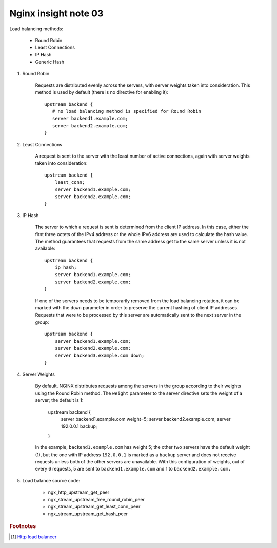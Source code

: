 *********************
Nginx insight note 03
*********************

Load balancing methods:

    - Round Robin
    - Least Connections
    - IP Hash
    - Generic Hash

.. code-block:: none
    :caption: Basic Configure

    http {
        # backend is just a alias, you can replace it with a more meaning name.
        upstream backend {
            server backend1.example.com;
            server backend2.example.com;
            server 192.0.0.1 backup;
        }

        server {
            location / {
                proxy_pass http://backend;
            }
        }
    }

#. Round Robin

    Requests are distributed evenly across the servers, with server weights taken into consideration.
    This method is used by default (there is no directive for enabling it)::

        upstream backend {
           # no load balancing method is specified for Round Robin
           server backend1.example.com;
           server backend2.example.com;
        }

#. Least Connections

    A request is sent to the server with the least number of active connections,
    again with server weights taken into consideration::

        upstream backend {
            least_conn;
            server backend1.example.com;
            server backend2.example.com;
        }

#. IP Hash

    The server to which a request is sent is determined from the client IP address.
    In this case, either the first three octets of the IPv4 address or the whole IPv6
    address are used to calculate the hash value. The method guarantees that requests
    from the same address get to the same server unless it is not available::

        upstream backend {
            ip_hash;
            server backend1.example.com;
            server backend2.example.com;
        }

    If one of the servers needs to be temporarily removed from the load balancing rotation,
    it can be marked with the ``down`` parameter in order to preserve the current hashing of
    client IP addresses. Requests that were to be processed by this server are automatically
    sent to the next server in the group::

        upstream backend {
            server backend1.example.com;
            server backend2.example.com;
            server backend3.example.com down;
        }

#. Server Weights

    By default, NGINX distributes requests among the servers in the group according to their weights
    using the Round Robin method. The ``weight`` parameter to the server directive sets the weight of
    a server; the default is 1:

        upstream backend {
            server backend1.example.com weight=5;
            server backend2.example.com;
            server 192.0.0.1 backup;
        }

    In the example, ``backend1.example.com`` has weight 5; the other two servers have the default weight (1),
    but the one with IP address ``192.0.0.1`` is marked as a ``backup`` server and does not receive requests
    unless both of the other servers are unavailable. With this configuration of weights, out of every 6 requests,
    5 are sent to ``backend1.example.com`` and 1 to ``backend2.example.com.``

#. Load balance source code:

    - ngx_http_upstream_get_peer
    - ngx_stream_upstream_free_round_robin_peer
    - ngx_stream_upstream_get_least_conn_peer
    - ngx_stream_upstream_get_hash_peer

.. rubric:: Footnotes

.. [#] `Http load balancer <https://docs.nginx.com/nginx/admin-guide/load-balancer/http-load-balancer/>`_
